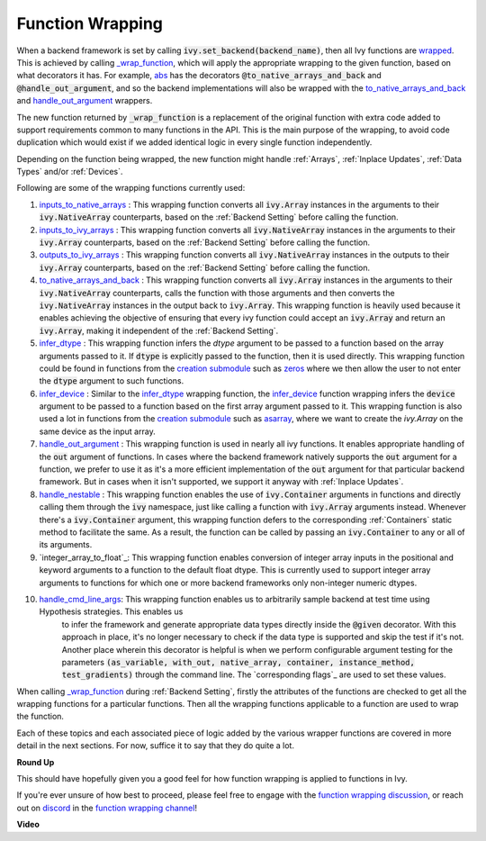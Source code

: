 Function Wrapping
=================

.. _`wrapped`: https://github.com/unifyai/ivy/blob/1eb841cdf595e2bb269fce084bd50fb79ce01a69/ivy/backend_handler.py#L204
.. _`_wrap_function`: https://github.com/unifyai/ivy/blob/644412e3e691d2a04c7d3cd36fb492aa9f5d6b2d/ivy/func_wrapper.py#L340
.. _`abs`: https://github.com/unifyai/ivy/blob/1eb841cdf595e2bb269fce084bd50fb79ce01a69/ivy/functional/ivy/elementwise.py#L2142
.. _`creation submodule`: https://github.com/unifyai/ivy/blob/644412e3e691d2a04c7d3cd36fb492aa9f5d6b2d/ivy/functional/ivy/creation.py
.. _`zeros`: https://github.com/unifyai/ivy/blob/644412e3e691d2a04c7d3cd36fb492aa9f5d6b2d/ivy/functional/ivy/creation.py#L158
.. _`asarray`: https://github.com/unifyai/ivy/blob/644412e3e691d2a04c7d3cd36fb492aa9f5d6b2d/ivy/functional/ivy/creation.py#L110
.. _`inputs_to_native_arrays`: https://github.com/unifyai/ivy/blob/644412e3e691d2a04c7d3cd36fb492aa9f5d6b2d/ivy/func_wrapper.py#L62
.. _`inputs_to_ivy_arrays`: https://github.com/unifyai/ivy/blob/644412e3e691d2a04c7d3cd36fb492aa9f5d6b2d/ivy/func_wrapper.py#L104
.. _`outputs_to_ivy_arrays`: https://github.com/unifyai/ivy/blob/644412e3e691d2a04c7d3cd36fb492aa9f5d6b2d/ivy/func_wrapper.py#L134
.. _`to_native_arrays_and_back`: https://github.com/unifyai/ivy/blob/644412e3e691d2a04c7d3cd36fb492aa9f5d6b2d/ivy/func_wrapper.py#L164
.. _`infer_dtype`: https://github.com/unifyai/ivy/blob/644412e3e691d2a04c7d3cd36fb492aa9f5d6b2d/ivy/func_wrapper.py#L176
.. _`infer_device`: https://github.com/unifyai/ivy/blob/644412e3e691d2a04c7d3cd36fb492aa9f5d6b2d/ivy/func_wrapper.py#L213
.. _`handle_out_argument`: https://github.com/unifyai/ivy/blob/644412e3e691d2a04c7d3cd36fb492aa9f5d6b2d/ivy/func_wrapper.py#L250
.. _`handle_nestable`: https://github.com/unifyai/ivy/blob/644412e3e691d2a04c7d3cd36fb492aa9f5d6b2d/ivy/func_wrapper.py#L297
.. _`function wrapping discussion`: https://github.com/unifyai/ivy/discussions/1314
.. _`repo`: https://github.com/unifyai/ivy
.. _`discord`: https://discord.gg/ZVQdvbzNQJ
.. _`function wrapping channel`: https://discord.com/channels/799879767196958751/982737993028755496
.. _`interger_array_to_float`: https://github.com/unifyai/ivy/blob/5da858be094a8ddb90ffe8886393c1043f4d8ae7/ivy/func_wrapper.py#L244
.. _`handle_cmd_line_args`: https://github.com/unifyai/ivy/blob/f1cf9cee62d162fbbd2a4afccd3a90e0cedd5d1f/ivy_tests/test_ivy/helpers.py#L3081
.. _`corresponding_flags`: https://github.com/unifyai/ivy/blob/f1cf9cee62d162fbbd2a4afccd3a90e0cedd5d1f/ivy_tests/test_ivy/conftest.py#L174

When a backend framework is set by calling :code:`ivy.set_backend(backend_name)`,
then all Ivy functions are `wrapped`_. This is achieved by calling `_wrap_function`_, which will apply the appropriate
wrapping to the given function, based on what decorators it has. For example, `abs`_ has the decorators
:code:`@to_native_arrays_and_back` and :code:`@handle_out_argument`, and so the backend implementations will also be
wrapped with the `to_native_arrays_and_back`_ and `handle_out_argument`_ wrappers.

The new function returned by :code:`_wrap_function`
is a replacement of the original function with extra code added to support requirements common to many functions
in the API. This is the main purpose of the wrapping, to avoid code duplication which would exist if we added
identical logic in every single function independently.

Depending on the function being wrapped, the new function
might handle :ref:`Arrays`, :ref:`Inplace Updates`, :ref:`Data Types` and/or :ref:`Devices`.

Following are some of the wrapping functions currently used:

#.  `inputs_to_native_arrays`_ : This wrapping function converts all :code:`ivy.Array` instances in the arguments
    to their :code:`ivy.NativeArray` counterparts, based on the :ref:`Backend Setting` before calling the function.
#.  `inputs_to_ivy_arrays`_ : This wrapping function converts all :code:`ivy.NativeArray` instances in the arguments
    to their :code:`ivy.Array` counterparts, based on the :ref:`Backend Setting` before calling the function.
#.  `outputs_to_ivy_arrays`_ : This wrapping function converts all :code:`ivy.NativeArray` instances in the outputs
    to their :code:`ivy.Array` counterparts, based on the :ref:`Backend Setting` before calling the function.
#.  `to_native_arrays_and_back`_ : This wrapping function converts all :code:`ivy.Array` instances in the arguments
    to their :code:`ivy.NativeArray` counterparts, calls the function with those arguments and then converts the 
    :code:`ivy.NativeArray` instances in the output back to :code:`ivy.Array`. This wrapping function is heavily used because
    it enables achieving the objective of ensuring that every ivy function could accept an :code:`ivy.Array` and return
    an :code:`ivy.Array`, making it independent of the :ref:`Backend Setting`.
#.  `infer_dtype`_ : This wrapping function infers the `dtype` argument to be passed to a function based on the 
    array arguments passed to it. If :code:`dtype` is explicitly passed to the function, then it is used directly. This
    wrapping function could be found in functions from the `creation submodule`_ such as `zeros`_ where we then
    allow the user to not enter the :code:`dtype` argument to such functions.
#.  `infer_device`_ : Similar to the `infer_dtype`_ wrapping function, the `infer_device`_ function wrapping 
    infers the :code:`device` argument to be passed to a function based on the first array argument passed to it. This 
    wrapping function is also used a lot in functions from the `creation submodule`_ such as `asarray`_, where
    we want to create the `ivy.Array` on the same device as the input array.
#.  `handle_out_argument`_ : This wrapping function is used in nearly all ivy functions. It enables appropriate
    handling of the :code:`out` argument of functions. In cases where the backend framework natively supports the :code:`out` 
    argument for a function, we prefer to use it as it's a more efficient implementation of the :code:`out` argument for 
    that particular backend framework. But in cases when it isn't supported, we support it anyway with 
    :ref:`Inplace Updates`.
#.  `handle_nestable`_ : This wrapping function enables the use of :code:`ivy.Container` arguments in functions and
    directly calling them through the :code:`ivy` namespace, just like calling a function with :code:`ivy.Array` arguments 
    instead. Whenever there's a :code:`ivy.Container` argument, this wrapping function defers to the corresponding
    :ref:`Containers` static method to facilitate the same. As a result, the function can be called by passing
    an :code:`ivy.Container` to any or all of its arguments.
#.  `integer_array_to_float`_: This wrapping function enables conversion of integer array inputs in the positional and keyword
    arguments to a function to the default float dtype. This is currently used to support integer array arguments to functions
    for which one or more backend frameworks only non-integer numeric dtypes.
#. `handle_cmd_line_args`_: This wrapping function enables us to arbitrarily sample backend at test time using Hypothesis strategies. This enables us
    to infer the framework and generate appropriate data types directly inside the :code:`@given` decorator. With this approach in place, it's no longer
    necessary to check if the data type is supported and skip the test if it's not. Another place wherein this decorator is helpful is when we perform
    configurable argument testing for the parameters :code:`(as_variable, with_out, native_array, container, instance_method, test_gradients)` through
    the command line. The `corresponding flags`_ are used to set these values.

When calling `_wrap_function`_ during :ref:`Backend Setting`, firstly the attributes of the functions are checked 
to get all the wrapping functions for a particular functions. Then all the wrapping functions applicable to a
function are used to wrap the function.

Each of these topics and each associated piece of logic added by the various wrapper functions are covered in more
detail in the next sections. For now, suffice it to say that they do quite a lot.

**Round Up**

This should have hopefully given you a good feel for how function wrapping is applied to functions in Ivy.

If you're ever unsure of how best to proceed,
please feel free to engage with the `function wrapping discussion`_,
or reach out on `discord`_ in the `function wrapping channel`_!


**Video**

.. raw:: html

    <iframe width="420" height="315"
    src="https://www.youtube.com/embed/-RGXxrP849k" class="video">
    </iframe>